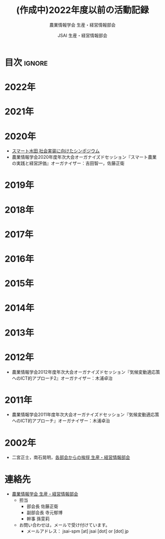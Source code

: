 #+TITLE: (作成中)2022年度以前の活動記録
#+SUBTITLE: 農業情報学会 生産・経営情報部会
#+AUTHOR: JSAI 生産・経営情報部会
#+Revised: Time-stamp: <2024-09-02 18:44:01 masaei>
* Export Configuration                                     :noexport:ARCHIVE:
#+STARTUP: content indent hideblocks shrink
#+LANGUAGE: ja
#+OPTIONS: toc:nil num:nil H:4 ^:nil
#+OPTIONS: html-style:nil
#+HTML_HEAD: <link rel="stylesheet" type="text/css" href="../css/style_spm.css"/>
* 目次                                                               :ignore:
:PROPERTIES:
:CUSTOM_ID: toc
:END:
#+TOC: headlines 3
* 2022年
:PROPERTIES:
:CUSTOM_ID: 2022fy
:END:
* 2021年
:PROPERTIES:
:CUSTOM_ID: 2021fy
:END:
* 2020年
:PROPERTIES:
:CUSTOM_ID: 2020fy
:END:
- [[./スマート水田_社会実装に向けたシンポジウム.pdf][スマート水田 社会実装に向けたシンポジウム]]
- 農業情報学会2020年度年次大会オーガナイズドセッション『スマート農業の実践と経営評価』オーガナイザー：吉田智一，佐藤正衛
* 2019年
:PROPERTIES:
:CUSTOM_ID: 2019fy
:END:
* 2018年
:PROPERTIES:
:CUSTOM_ID: 2018fy
:END:
* 2017年
:PROPERTIES:
:CUSTOM_ID: 2017fy
:END:
* 2016年
:PROPERTIES:
:CUSTOM_ID: 2016fy
:END:
* 2015年
:PROPERTIES:
:CUSTOM_ID: 2015fy
:END:
* 2014年
:PROPERTIES:
:CUSTOM_ID: 2014fy
:END:
* 2013年
:PROPERTIES:
:CUSTOM_ID: 2013fy
:END:
* 2012年
:PROPERTIES:
:CUSTOM_ID: 2012fy
:END:
- 農業情報学会2012年度年次大会オーガナイズドセッション『気候変動適応策へのICT的アプローチ2』オーガナイザー：木浦卓治

* 2011年
:PROPERTIES:
:CUSTOM_ID: 2011fy
:END:
- 農業情報学会2011年度年次大会オーガナイズドセッション『気候変動適応策へのICT的アプローチ』オーガナイザー：木浦卓治

* 2002年
:PROPERTIES:
:CUSTOM_ID: 2002fy
:END:
- 二宮正士，南石晃明，[[https://www.jstage.jst.go.jp/article/air/11/2/11_112/_pdf][各部会からの挨拶 生産・経営情報部会]]

* 連絡先
:PROPERTIES:
:UNNUMBERED: t
:CUSTOM_ID: renraku-saki
:END:
- [[https://www.jsai.or.jp/%E9%83%A8%E4%BC%9A%E6%B4%BB%E5%8B%95/%E7%94%9F%E7%94%A3%E7%B5%8C%E5%96%B6%E6%83%85%E5%A0%B1%E9%83%A8%E4%BC%9A][農業情報学会 生産・経営情報部会]]
  + 担当
    - 部会長 佐藤正衛
    - 副部会長 寺元郁博
    - 幹事 孫雯莉
  + お問い合わせは，メールで受け付けています。
    - メールアドレス： jsai-spm [at] jsai [dot] or [dot] jp

# Local Variables:
# org-html-validation-link: nil
# End:
